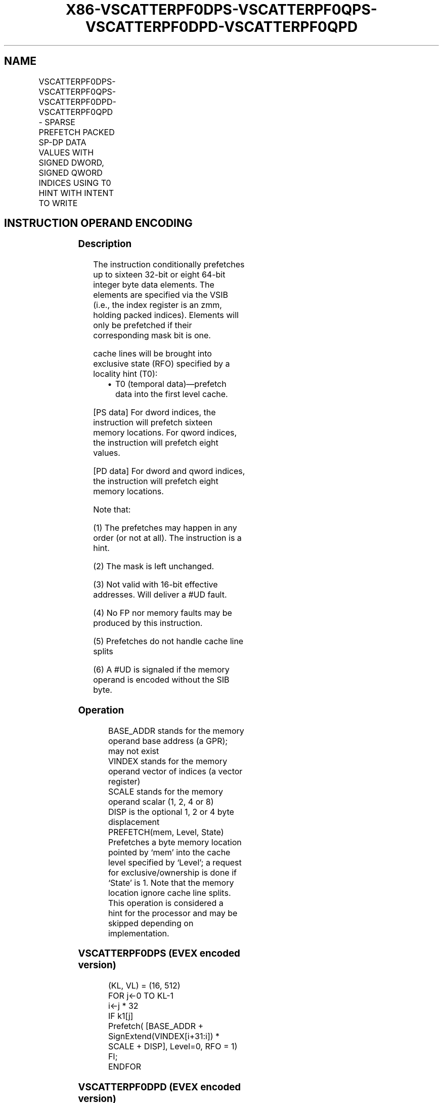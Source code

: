 .nh
.TH "X86-VSCATTERPF0DPS-VSCATTERPF0QPS-VSCATTERPF0DPD-VSCATTERPF0QPD" "7" "May 2019" "TTMO" "Intel x86-64 ISA Manual"
.SH NAME
VSCATTERPF0DPS-VSCATTERPF0QPS-VSCATTERPF0DPD-VSCATTERPF0QPD - SPARSE PREFETCH PACKED SP-DP DATA VALUES WITH SIGNED DWORD, SIGNED QWORD INDICES USING T0 HINT WITH INTENT TO WRITE
.TS
allbox;
l l l l l 
l l l l l .
\fB\fCOpcode/Instruction\fR	\fB\fCOp/En\fR	\fB\fC64/32 bit Mode Support\fR	\fB\fCCPUID Feature Flag\fR	\fB\fCDescription\fR
T{
EVEX.512.66.0F38.W0 C6 /5 /vsib VSCATTERPF0DPS vm32z {k1}
T}
	A	V/V	AVX512PF	T{
Using signed dword indices, prefetch sparse byte memory locations containing single\-precision data using writemask k1 and T0 hint with intent to write.
T}
T{
EVEX.512.66.0F38.W0 C7 /5 /vsib VSCATTERPF0QPS vm64z {k1}
T}
	A	V/V	AVX512PF	T{
Using signed qword indices, prefetch sparse byte memory locations containing single\-precision data using writemask k1 and T0 hint with intent to write.
T}
T{
EVEX.512.66.0F38.W1 C6 /5 /vsib VSCATTERPF0DPD vm32y {k1}
T}
	A	V/V	AVX512PF	T{
Using signed dword indices, prefetch sparse byte memory locations containing double\-precision data using writemask k1 and T0 hint with intent to write.
T}
T{
EVEX.512.66.0F38.W1 C7 /5 /vsib VSCATTERPF0QPD vm64z {k1}
T}
	A	V/V	AVX512PF	T{
Using signed qword indices, prefetch sparse byte memory locations containing double\-precision data using writemask k1 and T0 hint with intent to write.
T}
.TE

.SH INSTRUCTION OPERAND ENCODING
.TS
allbox;
l l l l l l 
l l l l l l .
Op/En	Tuple Type	Operand 1	Operand 2	Operand 3	Operand 4
A	Tuple1 Scalar	T{
BaseReg (R): VSIB:base, VectorReg(R): VSIB:index
T}
	NA	NA	NA
.TE

.SS Description
.PP
The instruction conditionally prefetches up to sixteen 32\-bit or eight
64\-bit integer byte data elements. The elements are specified via the
VSIB (i.e., the index register is an zmm, holding packed indices).
Elements will only be prefetched if their corresponding mask bit is one.

.PP
cache lines will be brought into exclusive state (RFO) specified by a
locality hint (T0):

.RS
.IP \(bu 2
T0 (temporal data)—prefetch data into the first level cache.

.RE

.PP
[PS data] For dword indices, the instruction will prefetch sixteen
memory locations. For qword indices, the instruction will prefetch eight
values.

.PP
[PD data] For dword and qword indices, the instruction will prefetch
eight memory locations.

.PP
Note that:

.PP
(1) The prefetches may happen in any order (or not at all). The
instruction is a hint.

.PP
(2) The mask is left unchanged.

.PP
(3) Not valid with 16\-bit effective addresses. Will deliver a #UD
fault.

.PP
(4) No FP nor memory faults may be produced by this instruction.

.PP
(5) Prefetches do not handle cache line splits

.PP
(6) A #UD is signaled if the memory operand is encoded without the
SIB byte.

.SS Operation
.PP
.RS

.nf
BASE\_ADDR stands for the memory operand base address (a GPR); may not exist
VINDEX stands for the memory operand vector of indices (a vector register)
SCALE stands for the memory operand scalar (1, 2, 4 or 8)
DISP is the optional 1, 2 or 4 byte displacement
PREFETCH(mem, Level, State) Prefetches a byte memory location pointed by ‘mem’ into the cache level specified by ‘Level’; a request
for exclusive/ownership is done if ‘State’ is 1. Note that the memory location ignore cache line splits. This operation is considered a
hint for the processor and may be skipped depending on implementation.

.fi
.RE

.SS VSCATTERPF0DPS (EVEX encoded version)
.PP
.RS

.nf
(KL, VL) = (16, 512)
FOR j←0 TO KL\-1
    i←j * 32
    IF k1[j]
        Prefetch( [BASE\_ADDR + SignExtend(VINDEX[i+31:i]) * SCALE + DISP], Level=0, RFO = 1)
    FI;
ENDFOR

.fi
.RE

.SS VSCATTERPF0DPD (EVEX encoded version)
.PP
.RS

.nf
(KL, VL) = (8, 512)
FOR j←0 TO KL\-1
    i←j * 64
    k←j * 32
    IF k1[j]
        Prefetch( [BASE\_ADDR + SignExtend(VINDEX[k+31:k]) * SCALE + DISP], Level=0, RFO = 1)
    FI;
ENDFOR

.fi
.RE

.SS VSCATTERPF0QPS (EVEX encoded version)
.PP
.RS

.nf
(KL, VL) = (8, 256)
FOR j←0 TO KL\-1
    i←j * 64
    IF k1[j]
        Prefetch( [BASE\_ADDR + SignExtend(VINDEX[i+63:i]) * SCALE + DISP], Level=0, RFO = 1)
    FI;
ENDFOR

.fi
.RE

.SS VSCATTERPF0QPD (EVEX encoded version)
.PP
.RS

.nf
(KL, VL) = (8, 512)
FOR j←0 TO KL\-1
    i←j * 64
    k←j * 64
    IF k1[j]
        Prefetch( [BASE\_ADDR + SignExtend(VINDEX[k+63:k]) * SCALE + DISP], Level=0, RFO = 1)
    FI;
ENDFOR

.fi
.RE

.SS Intel C/C++ Compiler Intrinsic Equivalent
.PP
.RS

.nf
VSCATTERPF0DPD void \_mm512\_prefetch\_i32scatter\_pd(void *base, \_\_m256i vdx, int scale, int hint);

VSCATTERPF0DPD void \_mm512\_mask\_prefetch\_i32scatter\_pd(void *base, \_\_mmask8 m, \_\_m256i vdx, int scale, int hint);

VSCATTERPF0DPS void \_mm512\_prefetch\_i32scatter\_ps(void *base, \_\_m512i vdx, int scale, int hint);

VSCATTERPF0DPS void \_mm512\_mask\_prefetch\_i32scatter\_ps(void *base, \_\_mmask16 m, \_\_m512i vdx, int scale, int hint);

VSCATTERPF0QPD void \_mm512\_prefetch\_i64scatter\_pd(void * base, \_\_m512i vdx, int scale, int hint);

VSCATTERPF0QPD void \_mm512\_mask\_prefetch\_i64scatter\_pd(void * base, \_\_mmask8 m, \_\_m512i vdx, int scale, int hint);

VSCATTERPF0QPS void \_mm512\_prefetch\_i64scatter\_ps(void * base, \_\_m512i vdx, int scale, int hint);

VSCATTERPF0QPS void \_mm512\_mask\_prefetch\_i64scatter\_ps(void * base, \_\_mmask8 m, \_\_m512i vdx, int scale, int hint);

.fi
.RE

.SS SIMD Floating\-Point Exceptions
.PP
None

.SS Other Exceptions
.PP
See Exceptions Type E12NP.

.SH SEE ALSO
.PP
x86\-manpages(7) for a list of other x86\-64 man pages.

.SH COLOPHON
.PP
This UNOFFICIAL, mechanically\-separated, non\-verified reference is
provided for convenience, but it may be incomplete or broken in
various obvious or non\-obvious ways. Refer to Intel® 64 and IA\-32
Architectures Software Developer’s Manual for anything serious.

.br
This page is generated by scripts; therefore may contain visual or semantical bugs. Please report them (or better, fix them) on https://github.com/ttmo-O/x86-manpages.

.br
Copyleft TTMO 2020 (Turkish Unofficial Chamber of Reverse Engineers - https://ttmo.re).
